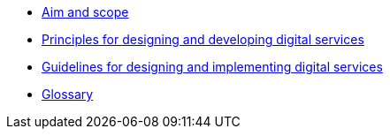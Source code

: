 * xref:aim-and-scope.adoc[Aim and scope]
* xref:principles.adoc[Principles for designing and developing digital services]
* xref:guidelines.adoc[Guidelines for designing and implementing digital services]
* xref:glossary:ROOT:glossary.adoc[Glossary]
